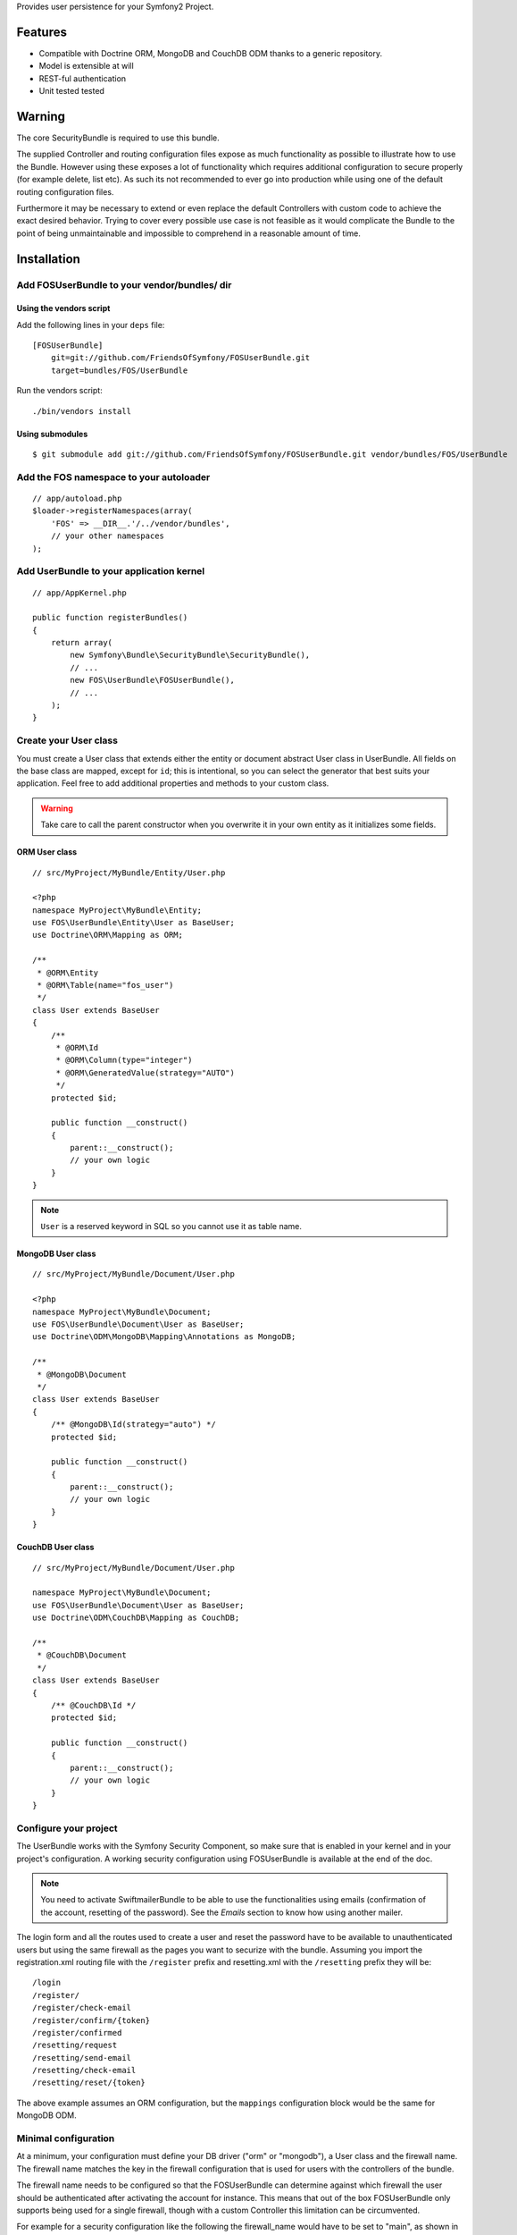 Provides user persistence for your Symfony2 Project.

Features
========

- Compatible with Doctrine ORM, MongoDB and CouchDB ODM thanks to a generic repository.
- Model is extensible at will
- REST-ful authentication
- Unit tested tested

Warning
=======

The core SecurityBundle is required to use this bundle.

The supplied Controller and routing configuration files expose as much functionality
as possible to illustrate how to use the Bundle. However using these exposes
a lot of functionality which requires additional configuration to secure
properly (for example delete, list etc). As such its not recommended to
ever go into production while using one of the default routing configuration
files.

Furthermore it may be necessary to extend or even replace the default Controllers
with custom code to achieve the exact desired behavior. Trying to cover
every possible use case is not feasible as it would complicate the Bundle
to the point of being unmaintainable and impossible to comprehend in a reasonable
amount of time.

Installation
============

Add FOSUserBundle to your vendor/bundles/ dir
---------------------------------------------

Using the vendors script
~~~~~~~~~~~~~~~~~~~~~~~~

Add the following lines in your ``deps`` file::

    [FOSUserBundle]
        git=git://github.com/FriendsOfSymfony/FOSUserBundle.git
        target=bundles/FOS/UserBundle

Run the vendors script::

    ./bin/vendors install

Using submodules
~~~~~~~~~~~~~~~~

::

    $ git submodule add git://github.com/FriendsOfSymfony/FOSUserBundle.git vendor/bundles/FOS/UserBundle

Add the FOS namespace to your autoloader
----------------------------------------

::

    // app/autoload.php
    $loader->registerNamespaces(array(
        'FOS' => __DIR__.'/../vendor/bundles',
        // your other namespaces
    );

Add UserBundle to your application kernel
-----------------------------------------

::

    // app/AppKernel.php

    public function registerBundles()
    {
        return array(
            new Symfony\Bundle\SecurityBundle\SecurityBundle(),
            // ...
            new FOS\UserBundle\FOSUserBundle(),
            // ...
        );
    }

Create your User class
----------------------

You must create a User class that extends either the entity or document abstract
User class in UserBundle.  All fields on the base class are mapped, except for
``id``; this is intentional, so you can select the generator that best suits
your application. Feel free to add additional properties and methods to your
custom class.

.. warning::

    Take care to call the parent constructor when you overwrite it in your own
    entity as it initializes some fields.

ORM User class
~~~~~~~~~~~~~~

::

    // src/MyProject/MyBundle/Entity/User.php

    <?php
    namespace MyProject\MyBundle\Entity;
    use FOS\UserBundle\Entity\User as BaseUser;
    use Doctrine\ORM\Mapping as ORM;

    /**
     * @ORM\Entity
     * @ORM\Table(name="fos_user")
     */
    class User extends BaseUser
    {
        /**
         * @ORM\Id
         * @ORM\Column(type="integer")
         * @ORM\GeneratedValue(strategy="AUTO")
         */
        protected $id;

        public function __construct()
        {
            parent::__construct();
            // your own logic
        }
    }

.. note::

    ``User`` is a reserved keyword in SQL so you cannot use it as table name.

MongoDB User class
~~~~~~~~~~~~~~~~~~

::

    // src/MyProject/MyBundle/Document/User.php

    <?php
    namespace MyProject\MyBundle\Document;
    use FOS\UserBundle\Document\User as BaseUser;
    use Doctrine\ODM\MongoDB\Mapping\Annotations as MongoDB;

    /**
     * @MongoDB\Document
     */
    class User extends BaseUser
    {
        /** @MongoDB\Id(strategy="auto") */
        protected $id;

        public function __construct()
        {
            parent::__construct();
            // your own logic
        }
    }

CouchDB User class
~~~~~~~~~~~~~~~~~~

::

    // src/MyProject/MyBundle/Document/User.php

    namespace MyProject\MyBundle\Document;
    use FOS\UserBundle\Document\User as BaseUser;
    use Doctrine\ODM\CouchDB\Mapping as CouchDB;

    /**
     * @CouchDB\Document
     */
    class User extends BaseUser
    {
        /** @CouchDB\Id */
        protected $id;

        public function __construct()
        {
            parent::__construct();
            // your own logic
        }
    }

Configure your project
----------------------

The UserBundle works with the Symfony Security Component, so make sure that is
enabled in your kernel and in your project's configuration. A working security
configuration using FOSUserBundle is available at the end of the doc.

.. note::

    You need to activate SwiftmailerBundle to be able to use the functionalities
    using emails (confirmation of the account, resetting of the password).
    See the `Emails` section to know how using another mailer.

The login form and all the routes used to create a user and reset the password
have to be available to unauthenticated users but using the same firewall as
the pages you want to securize with the bundle. Assuming you import the
registration.xml routing file with the ``/register`` prefix and resetting.xml
with the ``/resetting`` prefix they will be::

    /login
    /register/
    /register/check-email
    /register/confirm/{token}
    /register/confirmed
    /resetting/request
    /resetting/send-email
    /resetting/check-email
    /resetting/reset/{token}

The above example assumes an ORM configuration, but the ``mappings``
configuration block would be the same for MongoDB ODM.

Minimal configuration
---------------------

At a minimum, your configuration must define your DB driver ("orm" or "mongodb"),
a User class and the firewall name. The firewall name matches the key in the
firewall configuration that is used for users with the controllers of the
bundle.

The firewall name needs to be configured so that the FOSUserBundle can determine
against which firewall the user should be authenticated after activating the
account for instance. This means that out of the box FOSUserBundle only supports
being used for a single firewall, though with a custom Controller this
limitation can be circumvented.

For example for a security configuration like the following the firewall_name
would have to be set to "main", as shown in the proceeding examples:

::

    # app/config/security.yml
    security:
        providers:
            fos_userbundle:
                id: fos_user.user_manager

        firewalls:
            main:
                form_login:
                    provider: fos_userbundle

ORM
~~~

In YAML:

::

    # app/config/config.yml
    fos_user:
        db_driver: orm
        firewall_name: main
        user_class: MyProject\MyBundle\Entity\User

Or if you prefer XML:

::

    # app/config/config.xml

    <fos_user:config
        db-driver="orm"
        firewall-name="main"
        user-class="MyProject\MyBundle\Entity\User"
    />

MongoDB
~~~~~~~

In YAML:

::

    # app/config/config.yml
    fos_user:
        db_driver: mongodb
        firewall_name: main
        user_class: MyProject\MyBundle\Document\User

Or if you prefer XML:

::

    # app/config/config.xml

    <fos_user:config
        db-driver="mongodb"
        firewall-name="main">
        user-class="MyProject\MyBundle\Document\User"
    />

CouchDB
~~~~~~~

In YAML:

::

    # app/config/config.yml
    fos_user:
        db_driver: couchdb
        firewall_name: main
        user_class: MyProject\MyBundle\Document\User

Or if you prefer XML:

::

    # app/config/config.xml

    <fos_user:config
        db-driver="couchdb"
        firewall-name="main"
        user-class="MyProject\MyBundle\Document\User"
    />

Add authentication routes
-------------------------

If you want ready to use login and logout pages, include the built-in
routes:

::

    # app/config/routing.yml
    fos_user_security:
        resource: "@FOSUserBundle/Resources/config/routing/security.xml"

    fos_user_profile:
        resource: "@FOSUserBundle/Resources/config/routing/profile.xml"
        prefix: /profile

    fos_user_register:
        resource: "@FOSUserBundle/Resources/config/routing/registration.xml"
        prefix: /register

    fos_user_resetting:
        resource: "@FOSUserBundle/Resources/config/routing/resetting.xml"
        prefix: /resetting

    fos_user_change_password:
        resource: "@FOSUserBundle/Resources/config/routing/change_password.xml"
        prefix: /change-password

::

    # app/config/routing.xml

    <import resource="@FOSUserBundle/Resources/config/routing/security.xml"/>
    <import resource="@FOSUserBundle/Resources/config/routing/profile.xml" prefix="/profile" />
    <import resource="@FOSUserBundle/Resources/config/routing/registration.xml" prefix="/register" />
    <import resource="@FOSUserBundle/Resources/config/routing/resetting.xml" prefix="/resetting" />
    <import resource="@FOSUserBundle/Resources/config/routing/change_password.xml" prefix="/change-password" />

You now can login at http://app.com/app_dev.php/login

Command line
============

FOSUserBundle provides command line utilities to help manage your
application users.

Create user
-----------

This command creates a new user::

    $ php app/console fos:user:create username email password

If you don't provide the required arguments, a interactive prompt will
ask them to you::

    $ php app/console fos:user:create

Promote user as a super administrator
-------------------------------------

This command promotes a user as a super administrator::

    $ php app/console fos:user:promote

User manager service
====================

FOSUserBundle works with both ORM and ODM. To make it possible, it wraps
all the operation on users in a UserManager. The user manager is a service
of the container.

If you configure the db_driver to orm, this service is an instance of
``FOS\UserBundle\Entity\UserManager``.

If you configure the db_driver to mongodb, this service is an instance of
``FOS\UserBundle\Document\UserManager``.

If you configure the db_driver to couchdb, this service is an instance of
``FOS\UserBundle\CouchDocument\UserManager``.

All these classes implement ``FOS\UserBundle\Model\UserManagerInterface``.

Access the user manager service
-------------------------------

If you want to manipulate users in a way that will work as well with
ORM and ODM, use the fos_user.user_manager service::

    $userManager = $container->get('fos_user.user_manager');

That's the way FOSUserBundle's internal controllers are built.

Create a new user
-----------------

A new instance of your User class can be created by the user manager::

    $user = $userManager->createUser();

`$user` is now an Entity or a Document, depending on the configuration.

Updating a User object
----------------------

When creating or updating a User object you need to update the encoded password
and the canonical fields. To make it easier, the bundle comes with a Doctrine
listener handling this for you behind the scene.

If you don't want to use the Doctrine listener, you can disable it. In this case
you will have to call the ``updateUser`` method of the user manager each time
you do a change in your entity.

In YAML:

::

    # app/config/config.yml
    fos_user:
        db_driver: orm
        firewall_name: main
        use_listener: false
        user_class: MyProject\MyBundle\Entity\User

Or if you prefer XML:

::

    # app/config/config.xml

    <fos_user:config
        db-driver="orm"
        firewall-name="main"
        use-listener="false"
        user-class="MyProject\MyBundle\Entity\User"
    />

.. note::

    The default behavior is to flush the changes when calling this method. You
    can disable the flush when using the ORM and the MongoDB implementations by
    passing a second argument set to ``false``.

Using groups
============

The bundle allows to optionally use groups. You need to explicitly
enable it in your configuration by giving the Group class which must
implement ``FOS\UserBundle\Model\GroupInterface``.

In YAML:

::

    # app/config/config.yml
    fos_user:
        db_driver: orm
        firewall_name: main
        user_class: MyProject\MyBundle\Entity\User
        group:
            group_class: MyProject\MyBundle\Entity\Group

Or if you prefer XML:

::

    # app/config/config.xml

    <fos_user:config
        db-driver="orm"
        firewall-name="main"
        user-class="MyProject\MyBundle\Entity\User"
    >
        <fos_user:group group-class model="MyProject\MyBundle\Entity\Group" />
    </fos_user:config>

The Group class
---------------

The simpliest way is to extend the mapped superclass provided by the
bundle.

ORM
~~~

::

    // src/MyProject/MyBundle/Entity/Group.php

    <?php
    namespace MyProject\MyBundle\Entity;
    use FOS\UserBundle\Entity\Group as BaseGroup;
    use Doctrine\ORM\Mapping as ORM;

    /**
     * @ORM\Entity
     * @ORM\Table(name="fos_group")
     */
    class Group extends BaseGroup
    {
        /**
         * @ORM\Id
         * @ORM\Column(type="integer")
         * @ORM\generatedValue(strategy="AUTO")
         */
        protected $id;
    }

.. note::

    ``Group`` is also a reserved keyword in SQL so it cannot be used either.

MongoDB
~~~~~~~

::

    // src/MyProject/MyBundle/Document/Group.php

    <?php
    namespace MyProject\MyBundle\Document;
    use FOS\UserBundle\Document\Group as BaseGroup;
    use Doctrine\ODM\MongoDB\Mapping as MongoDB;

    /**
     * @MongoDB\Document
     */
    class Group extends BaseGroup
    {
        /** @MongoDB\Id(strategy="auto") */
        protected $id;
    }

CouchDB
~~~~~~~

::

    // src/MyProject/MyBundle/Document/Group.php

    namespace MyProject\MyBundle\Document;
    use FOS\UserBundle\Document\Group as BaseGroup;
    use Doctrine\ODM\CouchDB\Mapping as MongoDB;

    /**
     * @CouchDB\Document
     */
    class Group extends BaseGroup
    {
        /** @CouchDB\Id */
        protected $id;
    }

Defining the relation
---------------------

The next step is to map the relation in your User class.

ORM
~~~

::

    // src/MyProject/MyBundle/Entity/User.php

    <?php
    namespace MyProject\MyBundle\Entity;
    use FOS\UserBundle\Entity\User as BaseUser;
    use Doctrine\ORM\Mapping as ORM;

    /**
     * @ORM\Entity
     * @ORM\Table(name="fos_user")
     */
    class User extends BaseUser
    {
        /**
         * @ORM\Id
         * @ORM\Column(type="integer")
         * @ORM\generatedValue(strategy="AUTO")
         */
        protected $id;

        /**
         * @ORM\ManyToMany(targetEntity="MyProject\MyBundle\Entity\Group")
         * @ORM\JoinTable(name="fos_user_user_group",
         *      joinColumns={@ORM\JoinColumn(name="user_id", referencedColumnName="id")},
         *      inverseJoinColumns={@ORM\JoinColumn(name="group_id", referencedColumnName="id")}
         * )
         */
        protected $groups;
    }

MongoDB
~~~~~~~

::

    // src/MyProject/MyBundle/Document/User.php

    <?php
    namespace MyProject\MyBundle\Document;
    use FOS\UserBundle\Document\User as BaseUser;
    use Doctrine\ODM\MongoDB\Mapping as MongoDB;

    /**
     * @MongoDB\Document
     */
    class User extends BaseUser
    {
        /** @MongoDB\Id(strategy="auto") */
        protected $id;

        /** @MongoDB\ReferenceMany(targetDocument="MyProject\MyBundle\Document\Group") */
        protected $groups;
    }

CouchDB
~~~~~~~

::

    // src/MyProject/MyBundle/Document/User.php

    namespace MyProject\MyBundle\Document;
    use FOS\UserBundle\Document\User as BaseUser;
    use Doctrine\ODM\CouchDB\Mapping as CouchDB;

    /**
     * @CouchDB\Document
     */
    class User extends BaseUser
    {
        /** @CouchDB\Id */
        protected $id;

        /** @CouchDB\ReferenceMany(targetDocument="MyProject\MyBundle\Document\Group") */
        protected $groups;
    }

Enabling the routing for the GroupController
--------------------------------------------

You can also the group.xml file to use the builtin controller to manipulate the
groups.

Configuration example
=====================

This section provides a working configuration for the bundle and the security.

FOSUserBundle configuration
---------------------------

::

    # app/config/config.yml
    fos_user:
        db_driver:     orm
        firewall_name: main
        user_class:  MyProject\MyBundle\Entity\User

Security configuration
----------------------

::

    # app/config/security.yml
    security:
        providers:
            fos_userbundle:
                id: fos_user.user_manager

        firewalls:
            # Disabling the security for the web debug toolbar, the profiler and Assetic.
            dev:
                pattern:  ^/(_(profiler|wdt)|css|images|js)/
                security: false

            main:
                pattern:      .*
                form_login:
                    provider:       fos_userbundle
                    login_path:     /login
                    use_forward:    false
                    check_path:     /login_check
                    failure_path:   null
                logout:       true
                anonymous:    true

        access_control:
            # URL of FOSUserBundle which need to be available to anonymous users
            - { path: ^/login$, role: IS_AUTHENTICATED_ANONYMOUSLY }
            - { path: ^/register, role: IS_AUTHENTICATED_ANONYMOUSLY }
            - { path: ^/resetting, role: IS_AUTHENTICATED_ANONYMOUSLY }
            # Secured part of the site
            # This config requires being logged for the whole site and having the admin role for the admin part.
            # Change these rules to adapt them to your needs
            - { path: ^/admin/, role: ROLE_ADMIN }
            - { path: ^/.*, role: ROLE_USER }

        role_hierarchy:
            ROLE_ADMIN:       ROLE_USER
            ROLE_SUPER_ADMIN:  ROLE_ADMIN

Replacing some part by your own implementation
==============================================

User Manager
------------

You can replace the default implementation of the user manager by defining
a service implementing ``FOS\UserBundle\Model\UserManagerInterface`` and
setting its id in the configuration::

    fos_user:
        # ...
        service:
            user_manager: custom_user_manager_id

Templating
----------

The template names are not configurable, however Symfony2 makes it possible
to extend a bundle by defining a template in the app/ directory.

For example ``vendor/bundles/FOS/UserBundle/Resources/views/Registration/register.html.twig``
can be replaced inside an application by putting a file with alternative content
in ``app/Resources/FOSUserBundle/views/Registration/register.html.twig``.

You could also create a bundle defined as child of FOSUserBundle and placing the
templates in it as ``src/Acme/ChildBundle/Resources/views/Registration/register.html.twig``.

You can use a different templating engine by configuring it but you will have to
create all the needed templates as only twig templates are provided.

Controller
----------

Create a bundle defined as child of FOSUserBundle::

    // src/Acme/ChildBundle/AcmeChildBundle.php
    <?php

    namespace Acme\ChildBundle;

    use Symfony\Component\HttpKernel\Bundle\Bundle;

    class AcmeChildBundle extends Bundle
    {
        public function getParent()
        {
            return 'FOSUserBundle';
        }
    }

Then overwritting a controller is just a matter of creating a controller
with the same name in this bundle (e.g. ``Acme\ChildBundle\Controller\ProfileController``
to overwrite the ProfileController provided by FOSUserBundle).
You can of course make your controller extend the controller of the bundle
if you want to change only some methods.

Validation
----------

The ``Resources/config/validation.xml`` file contains definitions for custom
validator rules for various classes. The rules defined by FOSUserBundle are
all in validation groups so you can choose not to use them.

Emails
------

The default mailer relies on Swiftmailer to send the mails of the bundle.
If you want to use another mailer in your project you can change it by defining
your own service implementing ``FOS\UserBundle\Mailer\MailerInterface`` and
setting its id in the configuration::

    fos_user:
        # ...
        service:
            mailer: custom_mailer_id

This bundle comes with two mailer implementations.

- `fos_user.mailer.default` is the default implementation, and uses swiftmailer to send emails.
- `fos_user.mailer.noop` does nothing and can be used if your project does not depend on swiftmailer.

Canonicalization
----------------

``Canonicalizer`` services are used to canonicalize the username and the email
fields for database storage. By default, username and email fields are
canonicalized in the same manner using ``mb_convert_case()``. You may configure
your own class for each field provided it implements
``FOS\UserBundle\Util\CanonicalizerInterface``.

.. note::

    If you do not have the mbstring extension installed you will need to
    define your own ``canonicalizer``.

Use the username form type
==========================

The bundle also provides a convenient username form type.
It appears as a text input, accepts usernames and convert them to a User instance.

You can enable this feature from the configuration::

    # app/config/config.yml
    fos_user:
        use_username_form_type: true

And then use it in your forms::

    class MessageFormType extends AbstractType
    {
        public function buildForm(FormBuilder $builder, array $options)
        {
            $builder->add('recipient', 'fos_user_username');
        }


Configuration reference
=======================

All available configuration options are listed below with their default values::

    # app/config/config.yml
    fos_user:
        db_driver:      ~ # Required
        firewall_name:  ~ # Required
        user_class:     ~ # Required
        use_listener:   true
        use_username_form_type: true
        from_email:
            address:        webmaster@example.com
            sender_name:    Admin
        profile:
            form:
                type:               fos_user_profile
                handler:            fos_user.profile.form.handler.default
                name:               fos_user_profile_form
                validation_groups:  [Profile]
        change_password:
            form:
                type:               fos_user_change_password
                handler:            fos_user.change_password.form.handler.default
                name:               fos_user_change_password_form
                validation_groups:  [ChangePassword]
        registration:
            confirmation:
                from_email: # Use this node only if you don't want the global email address for the confirmation email
                    address:        ...
                    sender_name:    ...
                enabled:    false
                template:   FOSUserBundle:Registration:email.txt.twig
            form:
                type:               fos_user_registration
                handler:            fos_user.registration.form.handler.default
                name:               fos_user_registration_form
                validation_groups:  [Registration]
        resetting:
            token_ttl: 86400
            email:
                from_email: # Use this node only if you don't want the global email address for the resetting email
                    address:        ...
                    sender_name:    ...
                template:   FOSUserBundle:Resetting:email.txt.twig
            form:
                type:               fos_user_resetting
                handler:            fos_user.resetting.form.handler.default
                name:               fos_user_resetting_form
                validation_groups:  [ResetPassword]
        service:
            mailer:                 fos_user.util.mailer.default
            email_canonicalizer:    fos_user.util.email_canonicalizer.default
            username_canonicalizer: fos_user.util.username_canonicalizer.default
            user_manager:           fos_user.user_manager.default
        encoder:
            algorithm:          sha512
            encode_as_base64:   false
            iterations:         1
        template:
            engine: twig
            theme:  FOSUserBundle::form.html.twig
        group:
            group_class:    ~ # Required when using groups
            form:
                type:               fos_user_group
                handler:            fos_user.group.form.handler.default
                name:               fos_user_group_form
                validation_groups:  [Registration]

